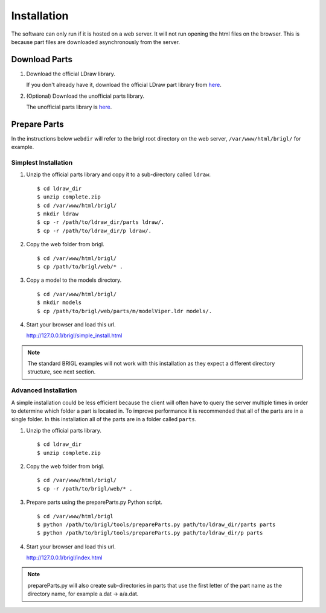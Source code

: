 Installation
============

The software can only run if it is hosted on a web server. It will not
run opening the html files on the browser. This is because part files
are downloaded asynchronously from the server.

Download Parts
--------------

1. Download the official LDraw library.

   If you don't already have it, download the official LDraw part library
   from `here <http://www.ldraw.org/library/updates/complete.zip>`_.

2. (Optional) Download the unofficial parts library.

   The unofficial parts library is `here <http://www.ldraw.org/library/unofficial/ldrawunf.zip>`_.

Prepare Parts
-------------

In the instructions below ``webdir`` will refer to the brigl root directory on
the web server, ``/var/www/html/brigl/`` for example.

Simplest Installation
~~~~~~~~~~~~~~~~~~~~~

1. Unzip the official parts library and copy it to a sub-directory called ``ldraw``. ::

   $ cd ldraw_dir
   $ unzip complete.zip
   $ cd /var/www/html/brigl/
   $ mkdir ldraw
   $ cp -r /path/to/ldraw_dir/parts ldraw/.
   $ cp -r /path/to/ldraw_dir/p ldraw/.
  
2. Copy the web folder from brigl. ::

   $ cd /var/www/html/brigl/
   $ cp /path/to/brigl/web/* .

3. Copy a model to the models directory. ::

   $ cd /var/www/html/brigl/
   $ mkdir models
   $ cp /path/to/brigl/web/parts/m/modelViper.ldr models/.
   
4. Start your browser and load this url.

   http://127.0.0.1/brigl/simple_install.html

.. note:: The standard BRIGL examples will not work with this installation as they
	  expect a different directory structure, see next section.
   
Advanced Installation
~~~~~~~~~~~~~~~~~~~~~

A simple installation could be less efficient because the client will often have to query
the server multiple times in order to determine which folder a part is located in. To
improve performance it is recommended that all of the parts are in a single folder.
In this installation all of the parts are in a folder called ``parts``.

1. Unzip the official parts library. ::
     
   $ cd ldraw_dir
   $ unzip complete.zip

2. Copy the web folder from brigl. ::

   $ cd /var/www/html/brigl/
   $ cp -r /path/to/brigl/web/* .
  
3. Prepare parts using the prepareParts.py Python script. ::

   $ cd /var/www/html/brigl
   $ python /path/to/brigl/tools/prepareParts.py path/to/ldraw_dir/parts parts
   $ python /path/to/brigl/tools/prepareParts.py path/to/ldraw_dir/p parts

4. Start your browser and load this url.

   http://127.0.0.1/brigl/index.html

.. note:: prepareParts.py will also create sub-directories in parts that use the first
	  letter of the part name as the directory name, for example a.dat -> a/a.dat.
